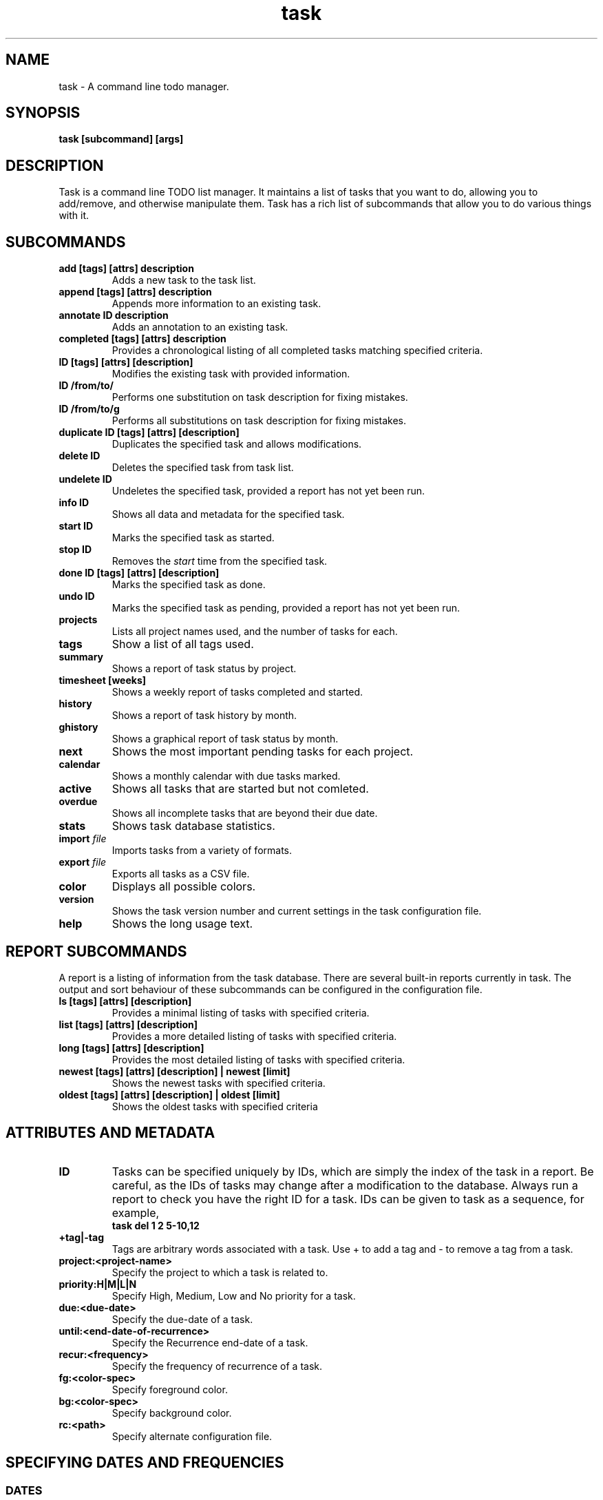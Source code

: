 .TH task 1 2009-05-12 "Task 1.7.0" "User Manuals"

.SH NAME
task \- A command line todo manager.

.SH SYNOPSIS
.B task [subcommand] [args]

.SH DESCRIPTION
Task is a command line TODO list manager. It maintains a list of tasks that you
want to do, allowing you to add/remove, and otherwise manipulate them.  Task
has a rich list of subcommands that allow you to do various things with it.

.SH SUBCOMMANDS

.TP
.B add [tags] [attrs] description
Adds a new task to the task list.

.TP
.B append [tags] [attrs] description
Appends more information to an existing
task.

.TP
.B annotate ID description
Adds an annotation to an existing task.

.TP
.B completed [tags] [attrs] description
Provides a chronological listing of all completed tasks matching specified
criteria.

.TP
.B ID [tags] [attrs] [description]
Modifies the existing task with provided information.

.TP
.B ID /from/to/
Performs one substitution on task description for fixing mistakes.

.TP
.B ID /from/to/g
Performs all substitutions on task description for fixing mistakes.

.TP
.B duplicate ID [tags] [attrs] [description]
Duplicates the specified task and allows modifications.

.TP
.B delete ID
Deletes the specified task from task list.

.TP
.B undelete ID
Undeletes the specified task, provided a report has not yet been run.

.TP
.B info ID
Shows all data and metadata for the specified task.

.TP
.B start ID
Marks the specified task as started.

.TP
.B stop ID
Removes the
.I start
time from the specified task.

.TP
.B done ID [tags] [attrs] [description]
Marks the specified task as done.

.TP
.B undo ID
Marks the specified task as pending, provided a report has not yet been run.

.TP
.B projects
Lists all project names used, and the number of tasks for each.

.TP
.B tags
Show a list of all tags used.

.TP
.B summary
Shows a report of task status by project.

.TP
.B timesheet [weeks]
Shows a weekly report of tasks completed and started.

.TP
.B history
Shows a report of task history by month.

.TP
.B ghistory
Shows a graphical report of task status by month.

.TP
.B next
Shows the most important pending tasks for each project.

.TP
.B calendar
Shows a monthly calendar with due tasks marked.

.TP
.B active
Shows all tasks that are started but not comleted.

.TP
.B overdue
Shows all incomplete tasks that are beyond their due date.

.TP
.B stats
Shows task database statistics.

.TP
.B import \fIfile
Imports tasks from a variety of formats.

.TP
.B export \fIfile
Exports all tasks as a CSV file.

.TP
.B color
Displays all possible colors.

.TP
.B version
Shows the task version number and current settings in the task configuration
file.

.TP
.B help
Shows the long usage text.

.SH REPORT SUBCOMMANDS

A report is a listing of information from the task database. There are several
built-in reports currently in task. The output and sort behaviour of these
subcommands can be configured in the configuration file.

.TP
.B ls [tags] [attrs] [description]
Provides a minimal listing of tasks with specified criteria.

.TP
.B list [tags] [attrs] [description]
Provides a more detailed listing of tasks with specified criteria.

.TP
.B long [tags] [attrs] [description]
Provides the most detailed listing of tasks with specified criteria.

.TP
.B newest [tags] [attrs] [description] | newest [limit]
Shows the newest tasks with specified criteria.

.TP
.B oldest [tags] [attrs] [description] | oldest [limit]
Shows the oldest tasks with specified criteria

.SH ATTRIBUTES AND METADATA

.TP
.B ID
Tasks can be specified uniquely by IDs, which are simply the index of the
task in a report. Be careful, as the IDs of tasks may change after a
modification to the database. Always run a report to check you have the right
ID for a task. IDs can be given to task as a sequence, for example,
.br
.B
task del 1 2 5-10,12

.TP
.B +tag|-tag
Tags are arbitrary words associated with a task. Use + to add a tag and - to
remove a tag from a task.

.TP
.B project:<project-name>
Specify the project to which a task is related to.

.TP
.B priority:H|M|L|N
Specify High, Medium, Low and No priority for a task.

.TP
.B due:<due-date>
Specify the due-date of a task.

.TP
.B until:<end-date-of-recurrence>
Specify the Recurrence end-date of a task.

.TP
.B recur:<frequency>
Specify the frequency of recurrence of a task.

.TP
.B fg:<color-spec>
Specify foreground color.

.TP
.B bg:<color-spec>
Specify background color.

.TP
.B rc:<path>
Specify alternate configuration file.

.SH SPECIFYING DATES AND FREQUENCIES

.SS DATES
Task reads dates from the commandline and displays dates in the
reports.  The expected and desired date format is determined by the
configuration variable
.I dateformat
in the task configuration file.

.RS
.TP
Exact specification
task ... due:7/14/2008

.TP
Relative wording
task ... due:today
.br
task ... due:yesterday
.br
task ...  due:tomorrow

.TP
Day number with ordinal
task ... due:23rd

.TP
End of week (Friday), month and year
task ... due:eow
.br
task ... due:eom
.br
task ... due:eoy

.TP
Next occuring weekday
task ... due:fri
.RE

.SS FREQUENCIES
Recurrence periods. Task supports several ways of specifying the
.I frequency
of recurring tasks.

.RS
.TP
daily, day, 1d, 2d, ...
Every day or a number of days.

.TP
weekdays
Mondays, Tuesdays, Wednesdays, Thursdays, Fridays and skipping weekend days.

.TP
weekly, 1w, 2w, ...
Eery week or a number of weeks.

.TP
biweekly, fortnight
Every two weeks.

.TP
quaterly, 1q, 2q, ...
Every three months, a quarter, or a number of quaters.

.TP
semiannual
Every six months.

.TP
annual, yearly, 1y, 2y, ...
Every year or a number of years.

.TP
biannual, biyearly, 2y
Every two years.
.RE


.SH COMMAND ABBREVIATION
All task commands may be abbreviated as long as a unique prefix is used. E.g.

.RS
$ task li
.RE

is an unambiguous abbreviation for

.RS
$ task list
.RE

but

.RS
$ task l
.RE

could be list, ls or long.

.SH EXAMPLES

A small section for examples e.g. some stuff from
.br
http://www.beckingham.net/30second.html
.br
http://www.beckingham.net/simple.html

.SH FILES

.TP
~/.taskrc User configuration file.

.TP
~/.task The default directory where task stores its data files. The location
can be configured in the configuration file.

.TP
~/.task/pending.data The file that contains the tasks that are not yet done.

.TP
~/.task/completed.data The file that contains the completed "done" tasks.

.SH "CREDITS & COPYRIGHTS"
task was written by P. Beckingham <task@beckingham.net>.
.br
Copyright (C) 2006 \- 2009 P. Beckingham

This manpage was originally written by P.C. Shyamshankar, and has been modified
and supplemented by Federico Hernandez.

task is distributed under the GNU General Public License.  See
http://www.gnu.org/licenses/gpl-2.0.txt for more information.

.SH SEE ALSO
For more information regarding task, the following may be referenced:

.TP
<http://www.beckingham.net/task.html>
The official site.

.TP
<http://groups.google.com/group/taskprogram>
The official mailing list.

.TP
<http://github.com/pbeckingham/task/>
The official code repository.

.SH REPORTING BUGS
Bugs in task may be reported to the issue-tracker at

.RS
<http://github.com/pbeckingham/task/issues>
.RE

or to the mailing list at

.RS
<http://groups.google.com/group/taskprogram>
.RE
